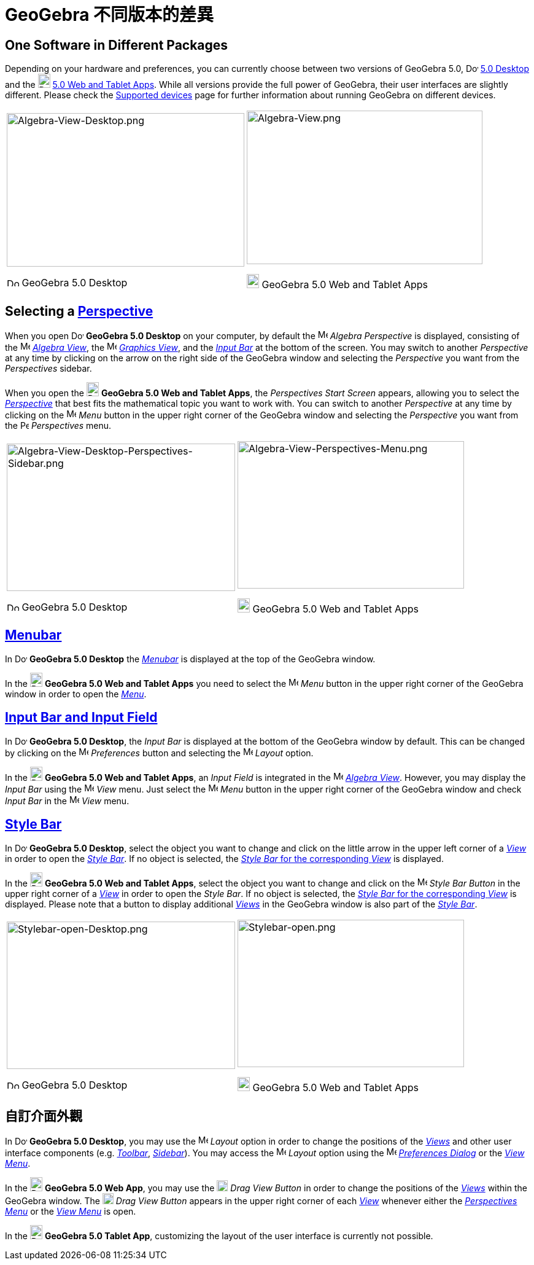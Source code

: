 = GeoGebra 不同版本的差異
ifdef::env-github[:imagesdir: /zh/modules/ROOT/assets/images]

:toc:

== One Software in Different Packages

Depending on your hardware and preferences, you can currently choose between two versions of GeoGebra 5.0,
image:20px-Download-icons-device-screen.png[Download-icons-device-screen.png,width=20,height=14]
http://www.geogebra.org/cms/en/download/%7CGeoGebra[5.0 Desktop] and the
image:20px-Download-icons-device-tablet.png[Download-icons-device-tablet.png,width=20,height=23]
http://www.geogebra.org/cms/en/download/%7CGeoGebra[5.0 Web and Tablet Apps]. While all versions provide the full power
of GeoGebra, their user interfaces are slightly different. Please check the
http://wiki.geogebra.org/en/Reference:Supported_Devices[Supported devices] page for further information about running
GeoGebra on different devices.

[width="100%",cols="50%,50%",]
|===
a|
image:387px-Algebra-View-Desktop.png[Algebra-View-Desktop.png,width=387,height=250]

image:20px-Download-icons-device-screen.png[Download-icons-device-screen.png,width=20,height=14] GeoGebra 5.0 Desktop

a|
image:384px-Algebra-View.png[Algebra-View.png,width=384,height=250]

image:20px-Download-icons-device-tablet.png[Download-icons-device-tablet.png,width=20,height=23] GeoGebra 5.0 Web and
Tablet Apps

|===

== Selecting a xref:/Perspectives.adoc[Perspective]

When you open image:20px-Download-icons-device-screen.png[Download-icons-device-screen.png,width=20,height=14] *GeoGebra
5.0 Desktop* on your computer, by default the image:16px-Menu_view_algebra.svg.png[Menu view
algebra.svg,width=16,height=16] _Algebra Perspective_ is displayed, consisting of the
image:16px-Menu_view_algebra.svg.png[Menu view algebra.svg,width=16,height=16] xref:/Algebra_View.adoc[_Algebra View_],
the image:16px-Menu_view_graphics.svg.png[Menu view graphics.svg,width=16,height=16] xref:/Graphics_View.adoc[_Graphics
View_], and the xref:/Input_Bar.adoc[_Input Bar_] at the bottom of the screen. You may switch to another _Perspective_
at any time by clicking on the arrow on the right side of the GeoGebra window and selecting the _Perspective_ you want
from the _Perspectives_ sidebar.

When you open the image:20px-Download-icons-device-tablet.png[Download-icons-device-tablet.png,width=20,height=23]
*GeoGebra 5.0 Web and Tablet Apps*, the _Perspectives Start Screen_ appears, allowing you to select the
xref:/Perspectives.adoc[_Perspective_] that best fits the mathematical topic you want to work with. You can switch to
another _Perspective_ at any time by clicking on the
image:16px-Menu-button-open-menu.svg.png[Menu-button-open-menu.svg,width=16,height=16] _Menu_ button in the upper right
corner of the GeoGebra window and selecting the _Perspective_ you want from the
image:14px-Perspectives.svg.png[Perspectives.svg,width=14,height=14] _Perspectives_ menu.

[width="100%",cols="50%,50%",]
|===
a|
image:372px-Algebra-View-Desktop-Perspectives-Sidebar.png[Algebra-View-Desktop-Perspectives-Sidebar.png,width=372,height=240]

image:20px-Download-icons-device-screen.png[Download-icons-device-screen.png,width=20,height=14] GeoGebra 5.0 Desktop

a|
image:369px-Algebra-View-Perspectives-Menu.png[Algebra-View-Perspectives-Menu.png,width=369,height=240]

image:20px-Download-icons-device-tablet.png[Download-icons-device-tablet.png,width=20,height=23] GeoGebra 5.0 Web and
Tablet Apps

|===

== xref:/Menubar.adoc[Menubar]

In image:20px-Download-icons-device-screen.png[Download-icons-device-screen.png,width=20,height=14] *GeoGebra 5.0
Desktop* the xref:/Menubar.adoc[_Menubar_] is displayed at the top of the GeoGebra window.

In the image:20px-Download-icons-device-tablet.png[Download-icons-device-tablet.png,width=20,height=23] *GeoGebra 5.0
Web and Tablet Apps* you need to select the
image:16px-Menu-button-open-menu.svg.png[Menu-button-open-menu.svg,width=16,height=16] _Menu_ button in the upper right
corner of the GeoGebra window in order to open the xref:/Menubar.adoc[_Menu_].

== xref:/Input_Bar.adoc[Input Bar and Input Field]

In image:20px-Download-icons-device-screen.png[Download-icons-device-screen.png,width=20,height=14] *GeoGebra 5.0
Desktop*, the _Input Bar_ is displayed at the bottom of the GeoGebra window by default. This can be changed by clicking
on the image:16px-Menu-options.svg.png[Menu-options.svg,width=16,height=16] _Preferences_ button and selecting the
image:16px-Menu-perspectives.svg.png[Menu-perspectives.svg,width=16,height=16] _Layout_ option.

In the image:20px-Download-icons-device-tablet.png[Download-icons-device-tablet.png,width=20,height=23] *GeoGebra 5.0
Web and Tablet Apps*, an _Input Field_ is integrated in the image:16px-Menu_view_algebra.svg.png[Menu view
algebra.svg,width=16,height=16] xref:/Algebra_View.adoc[_Algebra View_]. However, you may display the _Input Bar_ using
the image:16px-Menu-view.svg.png[Menu-view.svg,width=16,height=16] _View_ menu. Just select the
image:16px-Menu-button-open-menu.svg.png[Menu-button-open-menu.svg,width=16,height=16] _Menu_ button in the upper right
corner of the GeoGebra window and check _Input Bar_ in the
image:16px-Menu-view.svg.png[Menu-view.svg,width=16,height=16] _View_ menu.

== xref:/Style_Bar.adoc[Style Bar]

In image:20px-Download-icons-device-screen.png[Download-icons-device-screen.png,width=20,height=14] *GeoGebra 5.0
Desktop*, select the object you want to change and click on the little arrow in the upper left corner of a
xref:/Views.adoc[_View_] in order to open the _xref:/Style_Bar.adoc[Style Bar]_. If no object is selected, the
xref:/Style_Bar.adoc[_Style Bar_ for the corresponding _View_] is displayed.

In the image:20px-Download-icons-device-tablet.png[Download-icons-device-tablet.png,width=20,height=23] *GeoGebra 5.0
Web and Tablet Apps*, select the object you want to change and click on the
image:16px-Menu-button-open-menu.svg.png[Menu-button-open-menu.svg,width=16,height=16] _Style Bar Button_ in the upper
right corner of a xref:/Views.adoc[_View_] in order to open the _Style Bar_. If no object is selected, the
xref:/Style_Bar.adoc[_Style Bar_ for the corresponding _View_] is displayed. Please note that a button to display
additional xref:/Views.adoc[_Views_] in the GeoGebra window is also part of the xref:/Style_Bar.adoc[_Style Bar_].

[width="100%",cols="50%,50%",]
|===
a|
image:372px-Stylebar-open-Desktop.png[Stylebar-open-Desktop.png,width=372,height=240]

image:20px-Download-icons-device-screen.png[Download-icons-device-screen.png,width=20,height=14] GeoGebra 5.0 Desktop

a|
image:369px-Stylebar-open.png[Stylebar-open.png,width=369,height=240]

image:20px-Download-icons-device-tablet.png[Download-icons-device-tablet.png,width=20,height=23] GeoGebra 5.0 Web and
Tablet Apps

|===

== 自訂介面外觀

In image:20px-Download-icons-device-screen.png[Download-icons-device-screen.png,width=20,height=14] *GeoGebra 5.0
Desktop*, you may use the image:16px-Menu-perspectives.svg.png[Menu-perspectives.svg,width=16,height=16] _Layout_ option
in order to change the positions of the _xref:/Views.adoc[Views]_ and other user interface components (e.g.
_xref:/Toolbar.adoc[Toolbar]_, _xref:/Sidebar.adoc[Sidebar]_). You may access the
image:16px-Menu-perspectives.svg.png[Menu-perspectives.svg,width=16,height=16] _Layout_ option using the
image:16px-Menu-options.svg.png[Menu-options.svg,width=16,height=16] xref:/Settings_Dialog.adoc[_Preferences Dialog_] or
the _xref:/View_Menu.adoc[View Menu]_.

In the image:20px-Download-icons-device-tablet.png[Download-icons-device-tablet.png,width=20,height=23] *GeoGebra 5.0
Web App*, you may use the image:18px-Stylingbar_drag_view.svg.png[Stylingbar drag view.svg,width=18,height=18] _Drag
View Button_ in order to change the positions of the _xref:/Views.adoc[Views]_ within the GeoGebra window. The
image:18px-Stylingbar_drag_view.svg.png[Stylingbar drag view.svg,width=18,height=18] _Drag View Button_ appears in the
upper right corner of each xref:/Views.adoc[_View_] whenever either the _xref:/Perspectives_Menu.adoc[Perspectives
Menu]_ or the _xref:/View_Menu.adoc[View Menu]_ is open.

In the image:20px-Download-icons-device-tablet.png[Download-icons-device-tablet.png,width=20,height=23] *GeoGebra 5.0
Tablet App*, customizing the layout of the user interface is currently not possible.
